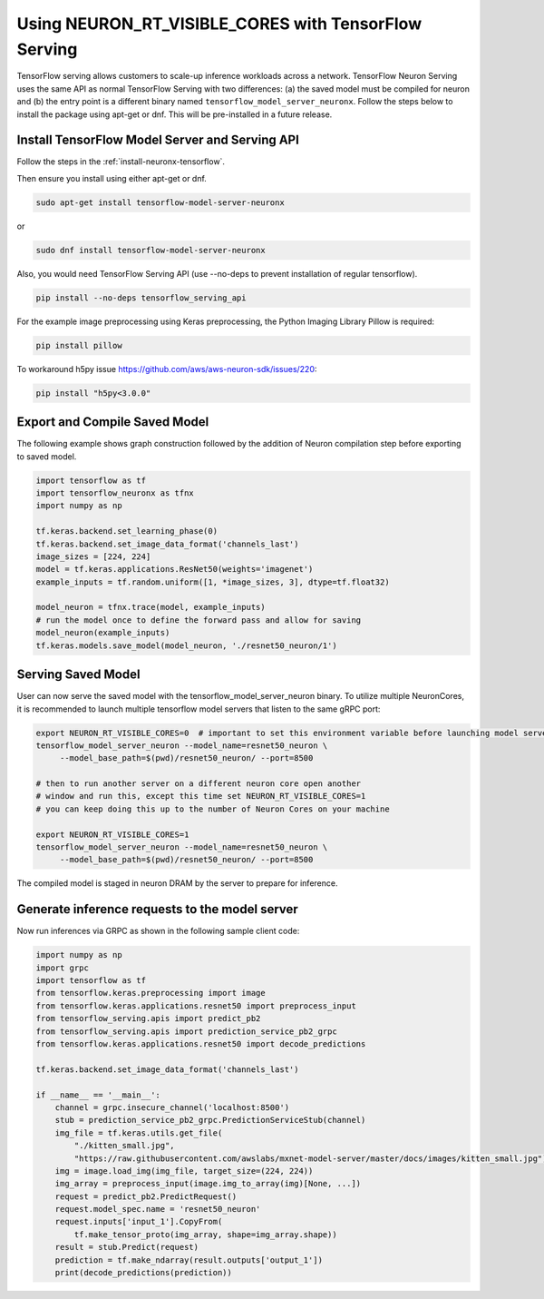 .. _tensorflow-nx-serving-neuronrt-visible-cores:

Using NEURON_RT_VISIBLE_CORES with TensorFlow Serving
=====================================================

TensorFlow serving allows customers to scale-up inference workloads
across a network. TensorFlow Neuron Serving uses the same API as normal
TensorFlow Serving with two differences: (a) the saved model must be
compiled for neuron and (b) the entry point is a different binary
named ``tensorflow_model_server_neuronx``.  Follow the steps below 
to install the package using apt-get or dnf. This will be pre-installed in a future release.

Install TensorFlow Model Server and Serving API
-----------------------------------------------

Follow the steps in the :ref:`install-neuronx-tensorflow`.

Then ensure you install using either apt-get or dnf.

.. code:: bash

  sudo apt-get install tensorflow-model-server-neuronx

or

.. code:: bash

  sudo dnf install tensorflow-model-server-neuronx

Also, you would need TensorFlow Serving API (use --no-deps to prevent
installation of regular tensorflow).

.. code:: bash

   pip install --no-deps tensorflow_serving_api

For the example image preprocessing using Keras preprocessing, the
Python Imaging Library Pillow is required:

.. code:: bash

   pip install pillow

To workaround h5py issue https://github.com/aws/aws-neuron-sdk/issues/220:

.. code:: bash

   pip install "h5py<3.0.0"


Export and Compile Saved Model
------------------------------

The following example shows graph construction followed by the addition
of Neuron compilation step before exporting to saved model.

.. code:: python

    import tensorflow as tf
    import tensorflow_neuronx as tfnx
    import numpy as np

    tf.keras.backend.set_learning_phase(0)
    tf.keras.backend.set_image_data_format('channels_last')
    image_sizes = [224, 224]
    model = tf.keras.applications.ResNet50(weights='imagenet')
    example_inputs = tf.random.uniform([1, *image_sizes, 3], dtype=tf.float32)

    model_neuron = tfnx.trace(model, example_inputs)
    # run the model once to define the forward pass and allow for saving
    model_neuron(example_inputs)
    tf.keras.models.save_model(model_neuron, './resnet50_neuron/1')



Serving Saved Model
-------------------

User can now serve the saved model with the
tensorflow_model_server_neuron binary. To utilize multiple NeuronCores,
it is recommended to launch multiple tensorflow model servers that
listen to the same gRPC port:

.. code:: bash

   export NEURON_RT_VISIBLE_CORES=0  # important to set this environment variable before launching model servers
   tensorflow_model_server_neuron --model_name=resnet50_neuron \
        --model_base_path=$(pwd)/resnet50_neuron/ --port=8500

   # then to run another server on a different neuron core open another
   # window and run this, except this time set NEURON_RT_VISIBLE_CORES=1
   # you can keep doing this up to the number of Neuron Cores on your machine

   export NEURON_RT_VISIBLE_CORES=1
   tensorflow_model_server_neuron --model_name=resnet50_neuron \
        --model_base_path=$(pwd)/resnet50_neuron/ --port=8500

The compiled model is staged in neuron DRAM by the server to prepare
for inference.

Generate inference requests to the model server
-----------------------------------------------

Now run inferences via GRPC as shown in the following sample client
code:

.. code:: python

    import numpy as np
    import grpc
    import tensorflow as tf
    from tensorflow.keras.preprocessing import image
    from tensorflow.keras.applications.resnet50 import preprocess_input
    from tensorflow_serving.apis import predict_pb2
    from tensorflow_serving.apis import prediction_service_pb2_grpc
    from tensorflow.keras.applications.resnet50 import decode_predictions

    tf.keras.backend.set_image_data_format('channels_last')

    if __name__ == '__main__':
        channel = grpc.insecure_channel('localhost:8500')
        stub = prediction_service_pb2_grpc.PredictionServiceStub(channel)
        img_file = tf.keras.utils.get_file(
            "./kitten_small.jpg",
            "https://raw.githubusercontent.com/awslabs/mxnet-model-server/master/docs/images/kitten_small.jpg")
        img = image.load_img(img_file, target_size=(224, 224))
        img_array = preprocess_input(image.img_to_array(img)[None, ...])
        request = predict_pb2.PredictRequest()
        request.model_spec.name = 'resnet50_neuron'
        request.inputs['input_1'].CopyFrom(
            tf.make_tensor_proto(img_array, shape=img_array.shape))
        result = stub.Predict(request)
        prediction = tf.make_ndarray(result.outputs['output_1'])
        print(decode_predictions(prediction))
